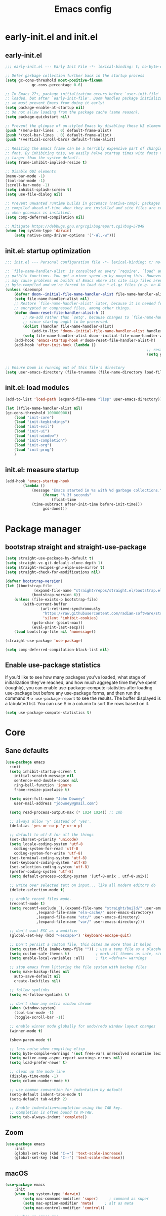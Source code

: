 #+Title: Emacs config
#+STARTUP: show3levels
#+PROPERTY: header-args:emacs-lisp :comments link

* early-init.el and init.el

** early-init.el

#+BEGIN_SRC emacs-lisp :tangle early-init.el
	;;; early-init.el --- Early Init File -*- lexical-binding: t; no-byte-compile: t -*-

	;; Defer garbage collection further back in the startup process
	(setq gc-cons-threshold most-positive-fixnum
				gc-cons-percentage 0.6)

	;; In Emacs 27+, package initialization occurs before `user-init-file' is
	;; loaded, but after `early-init-file'. Doom handles package initialization, so
	;; we must prevent Emacs from doing it early!
	(setq package-enable-at-startup nil)
	;; Do not allow loading from the package cache (same reason).
	(setq package-quickstart nil)

	;; Prevent the glimpse of un-styled Emacs by disabling these UI elements early.
	(push '(menu-bar-lines . 0) default-frame-alist)
	(push '(tool-bar-lines . 0) default-frame-alist)
	(push '(vertical-scroll-bars) default-frame-alist)

	;; Resizing the Emacs frame can be a terribly expensive part of changing the
	;; font. By inhibiting this, we easily halve startup times with fonts that are
	;; larger than the system default.
	(setq frame-inhibit-implied-resize t)

	;; Disable GUI elements
	(menu-bar-mode -1)
	(tool-bar-mode -1)
	(scroll-bar-mode -1)
	(setq inhibit-splash-screen t)
	(setq use-file-dialog nil)

	;; Prevent unwanted runtime builds in gccemacs (native-comp); packages are
	;; compiled ahead-of-time when they are installed and site files are compiled
	;; when gccemacs is installed.
	(setq comp-deferred-compilation nil)

	;; Mitigate https://debbugs.gnu.org/cgi/bugreport.cgi?bug=57849
	(when (eq system-type 'darwin)
		(setq native-comp-driver-options '("-Wl,-w")))
#+END_SRC

** init.el: startup optimization

#+BEGIN_SRC emacs-lisp :tangle init.el
	;;; init.el --- Personal configuration file -*- lexical-binding: t; no-byte-compile: t; -*-

	;; `file-name-handler-alist' is consulted on every `require', `load' and various
	;; path/io functions. You get a minor speed up by nooping this. However, this
	;; may cause problems on builds of Emacs where its site lisp files aren't
	;; byte-compiled and we're forced to load the *.el.gz files (e.g. on Alpine)
	(unless (daemonp)
		(defvar doom--initial-file-name-handler-alist file-name-handler-alist)
		(setq file-name-handler-alist nil)
		;; Restore `file-name-handler-alist' later, because it is needed for handling
		;; encrypted or compressed files, among other things.
		(defun doom-reset-file-handler-alist-h ()
			;; Re-add rather than `setq', because changes to `file-name-handler-alist'
			;; since startup ought to be preserved.
			(dolist (handler file-name-handler-alist)
				(add-to-list 'doom--initial-file-name-handler-alist handler))
			(setq file-name-handler-alist doom--initial-file-name-handler-alist))
		(add-hook 'emacs-startup-hook #'doom-reset-file-handler-alist-h)
		(add-hook 'after-init-hook (lambda ()
																	;; restore after startup
																	(setq gc-cons-threshold 16777216
																				gc-cons-percentage 0.1))))

	;; Ensure Doom is running out of this file's directory
	(setq user-emacs-directory (file-truename (file-name-directory load-file-name)))
#+END_SRC

** init.el: load modules

#+BEGIN_SRC emacs-lisp :tangle init.el
	(add-to-list 'load-path (expand-file-name "lisp" user-emacs-directory))

	(let ((file-name-handler-alist nil)
	(gc-cons-threshold 100000000))
		(load "init-core")
		(load "init-keybindings")
		(load "init-evil")
		(load "init-ui")
		(load "init-window")
		(load "init-completion")
		(load "init-org")
		(load "init-prog")
		)
#+END_SRC

** init.el: measure startup

#+begin_src emacs-lisp :tangle init.el
	(add-hook 'emacs-startup-hook
			(lambda ()
				(message "Emacs started in %s with %d garbage collections."
					 (format "%.3f seconds"
						 (float-time
				(time-subtract after-init-time before-init-time)))
					 gcs-done)))
#+end_src

* Package manager
:PROPERTIES:
:header-args: :tangle lisp/init-core.el
:END:

** bootstrap straight and straight-use-package

#+BEGIN_SRC emacs-lisp
	(setq straight-use-package-by-default t)
	(setq straight-vc-git-default-clone-depth 1)
	(setq straight-recipes-gnu-elpa-use-mirror t)
	(setq straight-check-for-modifications nil)

	(defvar bootstrap-version)
	(let ((bootstrap-file
				 (expand-file-name "straight/repos/straight.el/bootstrap.el" user-emacs-directory))
				(bootstrap-version 6))
		(unless (file-exists-p bootstrap-file)
			(with-current-buffer
					(url-retrieve-synchronously
					 "https://raw.githubusercontent.com/radian-software/straight.el/develop/install.el"
					 'silent 'inhibit-cookies)
				(goto-char (point-max))
				(eval-print-last-sexp)))
		(load bootstrap-file nil 'nomessage))

	(straight-use-package 'use-package)

	(setq comp-deferred-compilation-black-list nil)
#+END_SRC

** Enable use-package statistics

If you’d like to see how many packages you’ve loaded, what stage of initialization they’ve reached, and how much aggregate time they’ve spent (roughly), you can enable use-package-compute-statistics after loading use-package but before any use-package forms, and then run the command ~M-x use-package-report~ to see the results. The buffer displayed is a tabulated list. You can use S in a column to sort the rows based on it.

#+BEGIN_SRC emacs-lisp
  (setq use-package-compute-statistics t)
#+END_SRC

* Core
:PROPERTIES:
:header-args: :tangle lisp/init-core.el
:END:

** Sane defaults

#+BEGIN_SRC emacs-lisp
  (use-package emacs
    :init
    (setq inhibit-startup-screen t
	  initial-scratch-message nil
	  sentence-end-double-space nil
	  ring-bell-function 'ignore
	  frame-resize-pixelwise t)

    (setq user-full-name "John Downey"
	  user-mail-address "jdowney@gmail.com")

    (setq read-process-output-max (* 1024 1024)) ;; 1mb

    ;; always allow 'y' instead of 'yes'.
    (defalias 'yes-or-no-p 'y-or-n-p)

    ;; default to utf-8 for all the things
    (set-charset-priority 'unicode)
    (setq locale-coding-system 'utf-8
	  coding-system-for-read 'utf-8
	  coding-system-for-write 'utf-8)
    (set-terminal-coding-system 'utf-8)
    (set-keyboard-coding-system 'utf-8)
    (set-selection-coding-system 'utf-8)
    (prefer-coding-system 'utf-8)
    (setq default-process-coding-system '(utf-8-unix . utf-8-unix))

    ;; write over selected text on input... like all modern editors do
    (delete-selection-mode t)

    ;; enable recent files mode.
    (recentf-mode t)
    (setq recentf-exclude `(,(expand-file-name "straight/build/" user-emacs-directory)
			    ,(expand-file-name "eln-cache/" user-emacs-directory)
			    ,(expand-file-name "etc/" user-emacs-directory)
			    ,(expand-file-name "var/" user-emacs-directory)))

    ;; don't want ESC as a modifier
    (global-set-key (kbd "<escape>") 'keyboard-escape-quit)

    ;; Don't persist a custom file, this bites me more than it helps
    (setq custom-file (make-temp-file "")) ; use a temp file as a placeholder
    (setq custom-safe-themes t)            ; mark all themes as safe, since we can't persist now
    (setq enable-local-variables :all)     ; fix =defvar= warnings

    ;; stop emacs from littering the file system with backup files
    (setq make-backup-files nil
	  auto-save-default nil
	  create-lockfiles nil)

    ;; follow symlinks 
    (setq vc-follow-symlinks t)

    ;; don't show any extra window chrome
    (when (window-system)
      (tool-bar-mode -1)
      (toggle-scroll-bar -1))

    ;; enable winner mode globally for undo/redo window layout changes
    (winner-mode t)

    (show-paren-mode t)

    ;; less noise when compiling elisp
    (setq byte-compile-warnings '(not free-vars unresolved noruntime lexical make-local))
    (setq native-comp-async-report-warnings-errors nil)
    (setq load-prefer-newer t)

    ;; clean up the mode line
    (display-time-mode -1)
    (setq column-number-mode t)
  
    ;; use common convention for indentation by default
    (setq-default indent-tabs-mode t)
    (setq-default tab-width 2)

    ;; Enable indentation+completion using the TAB key.
    ;; Completion is often bound to M-TAB.
    (setq tab-always-indent 'complete))
#+END_SRC

** Zoom

#+BEGIN_SRC emacs-lisp
	(use-package emacs
		:init
		(global-set-key (kbd "C-=") 'text-scale-increase)
		(global-set-key (kbd "C--") 'text-scale-decrease))
#+END_SRC

** macOS

#+BEGIN_SRC emacs-lisp
	(use-package emacs
		:init
		(when (eq system-type 'darwin)
			(setq mac-command-modifier 'super)     ; command as super
			(setq mac-option-modifier 'meta)     ; alt as meta
			(setq mac-control-modifier 'control))

		;; when on emacs-mac 
		(when (fboundp 'mac-auto-operator-composition-mode)
				(mac-auto-operator-composition-mode)   ;; enables font ligatures
				(global-set-key [(s c)] 'kill-ring-save)
				(global-set-key [(s v)] 'yank)
				(global-set-key [(s x)] 'kill-region)
				(global-set-key [(s q)] 'kill-emacs)))
#+END_SRC

** Garbage collector magic hack

#+BEGIN_SRC emacs-lisp
	(use-package gcmh
		:config
		(gcmh-mode 1))
#+END_SRC

** Save recent files

#+begin_src emacs-lisp
	(use-package recentf
		:defer 1
		:straight (:type built-in)
		:config
		(recentf-mode 1))
#+end_src

* Keybindings
:PROPERTIES:
:header-args: :tangle lisp/init-keybindings.el
:END:

** General

#+begin_src emacs-lisp
	(defun jtd/find-file-in-emacs ()
		"Find files in the emacs configuration directory"
		(interactive)
		(ido-find-file-in-dir user-emacs-directory))

	(defun jtd/switch-to-scratch-buffer ()
		"Switch to the scratch buffer"
		(interactive)
		(switch-to-buffer "*scratch*"))

	(defun jtd/copy-buffer ()
		"Copy the entire buffer"
		(interactive)
		(mark-whole-buffer)
		(kill-ring-save 0 0 t))

	(use-package general
		:config
		(general-create-definer jtd/leader-key
			:states '(normal visual)
			:prefix "SPC"
			:global-prefix "C-SPC")
		(general-create-definer jtd/local-leader-key
			:states '(normal visual motion)
			:prefix ","
			:global-prefix "C-,")

		(general-def '(normal insert visual emacs) "C-@" (general-simulate-key "C-SPC"))

		(jtd/leader-key
			":" 'execute-extended-command
			"a" '(:ignore t :wk "apps")
			"b" '(:ignore t :wk "buffer")
			"bK" 'kill-buffer-and-window
			"bs" 'jtd/switch-to-scratch-buffer
			"bY" 'jtd/copy-buffer
			"f" '(:ignore t :wk "file")
			"ff" '(find-file :wk "find file")
			"fe" '(jtd/find-file-in-emacs :wk "find file in emacs.d")
			"g" '(:ignore t :wk "git")
			"h" '(:ignore t :wk "help")
			"ha" 'apropos-command
			"hf" 'helpful-function
			"hk" 'helpful-key
			"hm" 'helpful-macro
			"ho" 'helpful-symbol
			"hv" 'helpful-variable
			"hx" 'helpful-command
			"p" '(:ignore t :wk "project")
			"s" '(:ignore t :wk "search")
			"sj" '(imenu :wk "jump"))

		(general-define-key
		 :definer 'minor-mode
		 :states '(normal motion)
		 :keymaps 'outline-minor-mode
		 "]h" 'outline-next-visible-heading
		 "[h" 'outline-prev-visible-heading))
#+end_src

** Which key

#+begin_src emacs-lisp
	(use-package which-key
		:hook (after-init . which-key-mode)
		:custom
		(which-key-idle-delay 1))
#+end_src

* Evil
:PROPERTIES:
:header-args: :tangle lisp/init-evil.el
:END:

** evil mode

#+BEGIN_SRC emacs-lisp
	(use-package evil
		:general
		(jtd/leader-key
		  "wv" 'evil-window-vsplit
		  "ws" 'evil-window-split)
		:custom
		((evil-want-integration t)
		 (evil-want-keybinding nil)
		 (evil-want-abbrev-expand-on-insert-exit nil)
		 (evil-respect-visual-line-mode t)
		 (evil-want-C-i-jump nil)
		 (evil-want-C-d-scroll t)
		 (evil-want-C-u-scroll t)
		 (evil-want-C-w-delete nil)
		 (evil-want-Y-yank-to-eol t)
		 ;; (evil-undo-system 'undo-fu)
		 (evil-search-module 'evil-search)  ;; enables gn
		 (evil-split-window-below t)
		 (evil-vsplit-window-right t)
		 (evil-auto-indent nil)
		 (evil-want-C-w-in-emacs-state t))
		:init
		(evil-mode 1)
		(define-key evil-insert-state-map (kbd "C-g") 'evil-normal-state)
		(define-key evil-motion-state-map "_" 'evil-end-of-line)
		(define-key evil-motion-state-map "0" 'evil-beginning-of-line)
		(evil-set-initial-state 'messages-buffer-mode 'normal)
		(evil-set-initial-state 'dashboard-mode 'normal))
#+END_SRC

** evil-collection

#+BEGIN_SRC emacs-lisp
	(use-package evil-collection
		:after evil
		:config
		(evil-collection-init))
#+END_SRC

** Preview registers

#+begin_src emacs-lisp
	(use-package evil-owl
		:defer 2
		:custom
		((evil-owl-max-string-length 500)
		 (evil-owl-display-method 'window))
		:config
		(evil-owl-mode 1))
#+end_src

* UI
:PROPERTIES:
:header-args: :tangle lisp/init-ui.el
:END:

** Theme

#+BEGIN_SRC emacs-lisp
	(load-theme 'modus-vivendi t)
#+END_SRC

** Font

#+begin_src emacs-lisp
	(set-face-attribute 'default nil :font "Fira Code" :height 160)
	(set-face-attribute 'variable-pitch nil :font "Fira Sans" :height 160)
#+end_src

** Highlight current line

#+begin_src emacs-lisp
	(global-hl-line-mode t)
#+end_src

** Highlight indentation guides

#+begin_src emacs-lisp
	(use-package highlight-indent-guides
		:hook (prog-mode . highlight-indent-guides-mode)
		:custom
		(highlight-indent-guides-method 'character)
		(highlight-indent-guides-responsive 'top))
#+end_src

** All the icons

#+begin_src emacs-lisp
	(use-package all-the-icons)
#+end_src

** Icons in the terminal

#+begin_src emacs-lisp
	(use-package icons-in-terminal
		:straight (:host github :repo "seagle0128/icons-in-terminal.el")
		:if (not (display-graphic-p))
		:config
		(defalias #'all-the-icons-insert #'icons-in-terminal-insert)
		(defalias #'all-the-icons-insert-faicon #'icons-in-terminal-insert-faicon)
		(defalias #'all-the-icons-insert-fileicon #'icons-in-terminal-insert-fileicon)
		(defalias #'all-the-icons-insert-material #'icons-in-terminal-insert-material)
		(defalias #'all-the-icons-insert-octicon #'icons-in-terminal-insert-octicon)
		(defalias #'all-the-icons-insert-wicon #'icons-in-terminal-insert-wicon)
		(defalias #'all-the-icons-icon-for-dir #'icons-in-terminal-icon-for-dir)
		(defalias #'all-the-icons-icon-for-file #'icons-in-terminal-icon-for-file)
		(defalias #'all-the-icons-icon-for-mode #'icons-in-terminal-icon-for-mode)
		(defalias #'all-the-icons-icon-for-url #'icons-in-terminal-icon-for-url)
		(defalias #'all-the-icons-icon-family #'icons-in-terminal-icon-family)
		(defalias #'all-the-icons-icon-family-for-buffer #'icons-in-terminal-icon-family-for-buffer)
		(defalias #'all-the-icons-icon-family-for-file #'icons-in-terminal-icon-family-for-file)
		(defalias #'all-the-icons-icon-family-for-mode #'icons-in-terminal-icon-family-for-mode)
		(defalias #'all-the-icons-icon-for-buffer #'icons-in-terminal-icon-for-buffer)
		(defalias #'all-the-icons-faicon #'icons-in-terminal-faicon)
		(defalias #'all-the-icons-octicon #'icons-in-terminal-octicon)
		(defalias #'all-the-icons-fileicon #'icons-in-terminal-fileicon)
		(defalias #'all-the-icons-material #'icons-in-terminal-material)
		(defalias #'all-the-icons-wicon #'icons-in-terminal-wicon)
		(defalias 'all-the-icons-default-adjust 'icons-in-terminal-default-adjust)
		(defalias 'all-the-icons-color-icons 'icons-in-terminal-color-icons)
		(defalias 'all-the-icons-scale-factor 'icons-in-terminal-scale-factor)
		(defalias 'all-the-icons-icon-alist 'icons-in-terminal-icon-alist)
		(defalias 'all-the-icons-dir-icon-alist 'icons-in-terminal-dir-icon-alist)
		(defalias 'all-the-icons-weather-icon-alist 'icons-in-terminal-weather-icon-alist))
#+end_src

** Ligatures

#+begin_src emacs-lisp
	(use-package ligature
		:straight (:host github :repo "mickeynp/ligature.el")
		:hook (prog-mode . ligature-mode)
		:config
		(ligature-set-ligatures 't '("www" "ff" "fi" "ffi"))
		(ligature-set-ligatures 'prog-mode '("|||>" "<|||" "<==>" "<!--" "####" "~~>" "***" "||=" "||>"
																				 ":::" "::=" "=:=" "===" "==>" "=!=" "=>>" "=<<" "=/=" "!=="
																				 "!!." ">=>" ">>=" ">>>" ">>-" ">->" "->>" "-->" "---" "-<<"
																				 "<~~" "<~>" "<*>" "<||" "<|>" "<$>" "<==" "<=>" "<=<" "<->"
																				 "<--" "<-<" "<<=" "<<-" "<<<" "<+>" "</>" "###" "#_(" "..<"
																				 "..." "+++" "/==" "///" "_|_" "www" "&&" "^=" "~~" "~@" "~="
																				 "~>" "~-" "**" "*>" "*/" "||" "|}" "|]" "|=" "|>" "|-" "{|"
																				 "[|" "]#" "::" ":=" ":>" ":<" "$>" "==" "=>" "!=" "!!" ">:"
																				 ">=" ">>" ">-" "-~" "-|" "->" "--" "-<" "<~" "<*" "<|" "<:"
																				 "<$" "<=" "<>" "<-" "<<" "<+" "</" "#{" "#[" "#:" "#=" "#!"
																				 "##" "#(" "#?" "#_" "%%" ".=" ".-" ".." ".?" "+>" "++" "?:"
																				 "?=" "?." "??" ";;" "/*" "/=" "/>" "//" "__" "~~" "(*" "*)"
																				 "\\\\" "://")))
#+end_src

** Hide modeline

#+begin_src emacs-lisp
		(use-package hide-mode-line
			:commands hide-mode-line)
#+end_src

** Show end of file

#+begin_src emacs-lisp
	(use-package vi-tilde-fringe
		:if (display-graphic-p)
		:hook (prog-mode . vi-tilde-fringe-mode))
#+end_src

** Emoji

#+begin_src emacs-lisp
	(use-package emojify
		:hook (after-init . global-emojify-mode)
		:config
		(delete 'mu4e-headers-mode emojify-inhibit-major-modes))
#+end_src

** Doom modeline

#+BEGIN_SRC emacs-lisp
	(use-package doom-modeline
		:custom
		(doom-modeline-buffer-encoding nil)
		(doom-modeline-env-enable-python nil)
		(doom-modeline-height 15)
		(doom-modeline-project-detection 'projectile)
		:config
		(doom-modeline-mode 1))
#+END_SRC

** Hide modeline

#+begin_src emacs-lisp
	(use-package hide-mode-line
		:commands hide-mode-line)
#+end_src

** Emoji

#+begin_src emacs-lisp
	(use-package emojify
		:hook (after-init . global-emojify-mode)
		:config
		(delete 'mu4e-headers-mode emojify-inhibit-major-modes))
#+end_src

** Fill column indicator

#+begin_src emacs-lisp
	(use-package display-fill-column-indicator
		:straight (:type built-in)
		:hook
		(prog-mode . display-fill-column-indicator-mode)
		:custom
		(fill-column 120))
#+end_src

* Window management
:PROPERTIES:
:header-args: :tangle lisp/init-window.el
:END:

** Disable built in

#+begin_src emacs-lisp
	(tab-bar-mode -1)
	(tab-line-mode -1)

	(global-unset-key (kbd "C-<tab>"))
#+end_src

** Centaur tabs

#+begin_src emacs-lisp
	(use-package centaur-tabs
		:custom
		(centaur-tabs-style "bar")
		(centaur-tabs-height 32)
		(centaur-tabs-set-icons t)
		(centaur-tabs-set-modified-marker t)
		(centaur-tabs-show-navigation-buttons t)
		(centaur-tabs-set-bar 'under)
		(x-underline-at-descent-line t)
		(uniquify-separator "/")
		(uniquify-buffer-name-style 'forward)
		:config
		(centaur-tabs-headline-match)
		(centaur-tabs-mode 1)
		(centaur-tabs-group-by-projectile-project)

		(defun centaur-tabs-hide-tab (x)
			"Do no to show buffer X in tabs."
			(let ((name (format "%s" x)))
				(or
				 ;; Current window is not dedicated window.
				 (window-dedicated-p (selected-window))

				 ;; Buffer name not match below blacklist.
				 (string-prefix-p "*epc" name)
				 (string-prefix-p "*helm" name)
				 (string-prefix-p "*Helm" name)
				 (string-prefix-p "*Compile-Log*" name)
				 (string-prefix-p "*Messages*" name)
				 (string-prefix-p "*lsp" name)
				 (string-prefix-p "*company" name)
				 (string-prefix-p "*Flycheck" name)
				 (string-prefix-p "*tramp" name)
				 (string-prefix-p " *Mini" name)
				 (string-prefix-p "*help" name)
				 (string-prefix-p "*straight" name)
				 (string-prefix-p " *temp" name)
				 (string-prefix-p "*Help" name)
				 (string-prefix-p "*Async" name)

				 ;; Is not magit buffer.
				 (and (string-prefix-p "magit" name)
							(not (file-name-extension name)))
				 )))
		:hook
		(dashboard-mode . centaur-tabs-local-mode)
		(term-mode . centaur-tabs-local-mode)
		(calendar-mode . centaur-tabs-local-mode)
		(org-agenda-mode . centaur-tabs-local-mode)
		(org-src-mode . centaur-tabs-local-mode)
		(helpful-mode . centaur-tabs-local-mode)
		(after-init . centaur-tabs-mode)
		:bind
		("C-<prior>" . centaur-tabs-backward)
		("C-<next>" . centaur-tabs-forward)
		("C-c t s" . centaur-tabs-counsel-switch-group)
		("C-c t p" . centaur-tabs-group-by-projectile-project)
		("C-c t g" . centaur-tabs-group-buffer-groups)
		(:map evil-normal-state-map
					("g t" . centaur-tabs-forward)
					("g T" . centaur-tabs-backward)))
#+end_src

** Golden ratio

#+begin_src emacs-lisp
	(use-package golden-ratio
		:hook (after-init . golden-ratio-mode)
		:custom
		((golden-ratio-exclude-modes '(treemacs-mode imenu-list-major-mode))
		 (golden-ratio-extra-commands
			'(windmove-left
				windmove-right
				windmove-down
				windmove-up
				evil-window-left
				evil-window-right
				evil-window-up
				evil-window-down
				buf-move-left
				buf-move-right
				buf-move-up
				buf-move-down
				window-number-select
				select-window
				select-window-1
				select-window-2
				select-window-3
				select-window-4
				select-window-5
				select-window-6
				select-window-7
				select-window-8
				select-window-9)))
		:config
		(golden-ratio-mode 1))
#+end_src

** Transpose frame

#+begin_src emacs-lisp
	(use-package transpose-frame
		:general
		(jtd/leader-key
			"wt" '(transpose-frame :wk "transpose")
			"wf" '(rotate-frame :wk "flip")))
#+end_src

* Completion
:PROPERTIES:
:header-args: :tangle lisp/init-completion.el
:END:

** Ignore case

#+begin_src emacs-lisp
	(setq read-buffer-completion-ignore-case t
				read-file-name-completion-ignore-case t
				completion-ignore-case t)
#+end_src

** Vertico

#+begin_src emacs-lisp
	(use-package vertico
		:hook (after-init . vertico-mode)
		:straight (:files (:defaults "extensions/*"))
		:bind (:map vertico-map
								("C-j" . vertico-next)
								("C-k" . vertico-previous)
								("C-l" . vertico-insert)
					 :map minibuffer-local-map
								("M-h" . backward-kill-word))
		:custom
		(vertico-cycle t)
		:config
		(vertico-mode 1)
		(advice-add #'vertico--format-candidate :around
							(lambda (orig cand prefix suffix index _start)
								(setq cand (funcall orig cand prefix suffix index _start))
								(concat
								 (if (= vertico--index index)
										 (propertize "» " 'face 'vertico-current)
									 "  ")
								 cand))))

	(use-package vertico-directory
		:after vertico
		:straight nil
		:bind (:map vertico-map
								("RET" . vertico-directory-enter)
								("DEL" . vertico-directory-delete-char)
								("M-DEL" . vertico-directory-delete-word))
		:hook (rfn-eshadow-update-overlay . vertico-directory-tidy))
#+end_src

** Save history

#+begin_src emacs-lisp
	(use-package savehist
		:after vertico
		:config
		(savehist-mode 1))
#+end_src

** Consult

#+begin_src emacs-lisp
	(use-package consult
		:general
		(jtd/leader-key
			"bB" 'consult-buffer
			"fr" 'consult-recent-file
			"pb" 'consult-project-buffer
			"so" 'consult-outline
			"si" 'consult-isearch
			"sr" 'consult-ripgrep
			"ss" 'consult-line)
		:init
		(setq xref-show-xrefs-function #'consult-xref
					xref-show-definitions-function #'consult-xref)  
		:config
		(autoload 'projectile-project-root "projectile")
		(setq consult-project-root-function #'projectile-project-root))
#+end_src

** Embark

#+begin_src emacs-lisp
	(use-package embark
		:bind
		(("C-." . embark-act)
		 ("C-;" . embark-dwim)
		 ("C-h B" . embark-bindings))
		:init
		(setq prefix-help-command #'embark-prefix-help-command)
		:config
		(add-to-list 'display-buffer-alist
								 '("\\`\\*Embark Collect \\(Live\\|Completions\\)\\*"
									 nil
									 (window-parameters (mode-line-format . none)))))

	(use-package embark-consult
		:after (embark consult)
    :demand t
		:hook
		(embark-collect-mode . consult-preview-at-point-mode))
#+end_src

** Marginalia

#+begin_src emacs-lisp
	(use-package marginalia
		:after vertico
		:config
		(marginalia-mode 1))
#+end_src

** Better search matching

#+begin_src emacs-lisp
	(use-package fussy
		:after vertico
		:config
		(push 'fussy completion-styles)
		(setq completion-category-defaults nil
					completion-category-overrides nil))

	(use-package orderless
		:after fussy
		:commands orderless-filter
		:init
		(setq fussy-filter-fn 'fussy-filter-orderless))
#+end_src

** Corfu

#+begin_src emacs-lisp
	(use-package corfu
		:hook ((prog-mode . corfu-mode)
					 (org-mode . corfu-mode))
		:bind
		(:map corfu-map
					("C-j" . corfu-next)
					("C-k" . corfu-previous))
		:general
		(evil-insert-state-map "C-k" nil)
		:custom
		(corfu-auto nil)
		(corfu-cycle t)
		(corfu-min-width 80)
		(corfu-max-width corfu-min-width)
		(corfu-preselect-first t)
		:init
		(defun corfu-enable-always-in-minibuffer ()
			"Enable Corfu in the minibuffer if Vertico/Mct are not active."
			(unless (or (bound-and-true-p mct--active) ; Useful if I ever use MCT
									(bound-and-true-p vertico--input))
				(setq-local corfu-auto nil)       ; Ensure auto completion is disabled
				(corfu-mode 1)))
		(add-hook 'minibuffer-setup-hook #'corfu-enable-always-in-minibuffer 1))

	(use-package corfu-terminal
		:if (not (display-graphic-p))
		:config
		(corfu-terminal-mode +1))
#+end_src

** Kind icon

#+begin_src emacs-lisp
	(use-package kind-icon
		:after corfu
		:custom
		(kind-icon-default-face 'corfu-default)
		:config
		(add-to-list 'corfu-margin-formatters #'kind-icon-margin-formatter))
#+end_src

* Org
:PROPERTIES:
:header-args: :tangle lisp/init-org.el
:END:

** Org mode

#+begin_src emacs-lisp
	(use-package org
		:hook
		(org-mode . variable-pitch-mode)
		(org-mode . visual-line-mode)
		:general
		(jtd/leader-key
			"o" '(:ignore t :wk "org")
			"oa" 'org-agenda-list
			"oc" 'org-capture
			"om" 'org-tags-view
			"oo" 'org-agenda
			"ot" 'org-todo-list)
		:custom
		((org-agenda-files '("~/org/inbox.org"
												 "~/org/projects.org"
												 "~/org/tickler.org"))
		 (org-refile-targets '(("~/org/projects.org" :maxlevel . 3)
													 ("~/org/someday.org" :level . 1)
													 ("~/org/tickler.org" :maxlevel . 2)))
		 (org-todo-keywords '((sequence "TODO(t)" "WAITING(w)" "|" "DONE(d)" "CANCELLED(c)"))))
		:config
		(jtd/local-leader-key :keymaps 'org-mode-map
			"!" 'org-time-stamp-inactive
			"'" 'org-edit-special
			"*" 'org-ctrl-c-star
			"," 'org-ctrl-c-ctrl-c
			"-" 'org-ctrl-c-minus
			"." 'org-time-stamp
			"/" 'org-sparse-tree
			":" 'org-set-tags
			"A" 'org-archive-subtree
			"D" 'org-insert-drawer
			"H" 'org-shiftleft
			"I" 'org-clock-in
			"J" 'org-shiftdown
			"K" 'org-shiftup
			"L" 'org-shiftright
			"N" 'widen
			"O" 'org-clock-out
			"P" 'org-set-property
			"R" 'org-refile
			"Sh" 'org-promote-subtree
			"Sj" 'org-move-subtree-down
			"Sk" 'org-move-subtree-up
			"Sl" 'org-demote-subtree
			"T" 'org-show-todo-tree
			"^" 'org-sort
			"a" 'org-agenda
			"b" 'org-tree-to-indirect-buffer
			"c" 'org-capture
			"d" 'org-deadline
			"e" 'org-export-dispatch
			"f" 'org-set-effort
			"hI" 'org-insert-heading
			"hi" 'org-insert-heading-after-current
			"hs" 'org-insert-subheading
			"ia" 'org-attach
			"if" 'org-footnote-new
			"il" 'org-insert-link
			"l" 'org-open-at-point
			"n" 'org-narrow-to-subtree
			"q" 'org-clock-cancel
			"s" 'org-schedule
			"tE" 'org-table-export
			"tH" 'org-table-move-column-left
			"tI" 'org-table-import
			"tJ" 'org-table-move-row-down
			"tK" 'org-table-move-row-up
			"tL" 'org-table-move-column-right
			"tN" 'org-table-create-with-table.el
			"ta" 'org-table-align
			"tb" 'org-table-blank-field
			"tc" 'org-table-convert
			"tdc" 'org-table-delete-column
			"tdr" 'org-table-kill-row
			"te" 'org-table-eval-formula
			"th" 'org-table-previous-field
			"tiH" 'org-table-hline-and-move
			"tic" 'org-table-insert-column
			"tih" 'org-table-insert-hline
			"tir" 'org-table-insert-row
			"tj" 'org-table-next-row
			"tl" 'org-table-next-field
			"tn" 'org-table-create
			"tr" 'org-table-recalculate
			"ts" 'org-table-sort-lines
			"ttf" 'org-table-toggle-formula-debugger
			"tto" 'org-table-toggle-coordinate-overlays
			"tw" 'org-table-wrap-region
			"RET" 'org-ctrl-c-ret)
		(jtd/local-leader-key
			:definer 'minor-mode
			:keymaps 'org-src-mode
			"c" 'org-edit-src-exit
			"a" 'org-edit-src-abort
			"k" 'org-edit-src-abort)
		(setq org-capture-templates
					`(("b" "Books")
						("bf" "Finished book" table-line
						 (file+headline ,(concat org-directory "/books.org") "Finished")
						 "| %^{Title} | %^{Author} | %u |")
						("br" "Book to read" entry
						 (file+headline ,(concat org-directory "/books.org") "To Read")
						 "* %i%?\n")
						("g" "GTD")
						("gt" "Todo [inbox]" entry
						 (file+headline ,(concat org-directory "/inbox.org") "Tasks")
						 "* TODO %i%?")
						("gT" "Tickler" entry
						 (file+headline ,(concat org-directory "/tickler.org") "Tickler")
						 "* %i%? \n %U")
						("i" "Ideas")
						("ib" "Blog idea" entry
						 (file ,(concat org-directory "/blog-ideas.org"))
						 "* %?\n")
						)))
#+end_src

** Evil integration

#+begin_src emacs-lisp
	(use-package evil-org
		:hook (org-mode . evil-org-mode)
		:config
		(evil-org-set-key-theme '(textobjects
															insert
															navigation
															additional
															shift
															todo
															heading)))
#+end_src

** Structure templates

#+begin_src emacs-lisp
	(use-package org-tempo
		:after org
		:straight nil
		:config
		(add-to-list 'org-structure-template-alist '("el" . "src emacs-lisp"))
		(add-to-list 'org-structure-template-alist '("py" . "src python"))
		(add-to-list 'org-structure-template-alist '("sh" . "src shell")))
#+end_src

** Modern

#+begin_src emacs-lisp
	(use-package org-modern
		:init
		(global-org-modern-mode))
#+end_src

* Programming
:PROPERTIES:
:header-args: :tangle lisp/init-prog.el
:END:

** Project management

#+begin_src emacs-lisp
	(use-package projectile
		:defer 1
		:general
		(jtd/leader-key
			"p" '(:keymap projectile-command-map :wk "projectile"))
		:custom ((projectile-project-search-path '("~/code"))
						 (projectile-switch-project-action #'projectile-dired))
		:config
		(projectile-mode 1))
#+end_src

** Version control

*** magit

#+begin_src emacs-lisp
	(use-package magit
		:general
		(jtd/leader-key
			"gb" 'magit-blame
			"gl" 'magit-log
			"gg" 'magit-status
			"gG" 'magit-status-here))
#+end_src

*** Time machine

#+begin_src emacs-lisp
	(use-package git-timemachine
		:hook
		(git-time-machine-mode . evil-normalize-keymaps)
		:custom
		(git-timemachine-show-minibuffer-details t)
		:general
		(jtd/leader-key
			"gt" 'git-timemachine)
		(git-timemachine-mode-map
		 "C-k" 'git-timemachine-show-previous-revision
		 "C-j" 'git-timemachine-show-next-revision
		 "q" 'git-timemachine-quit))
#+end_src
